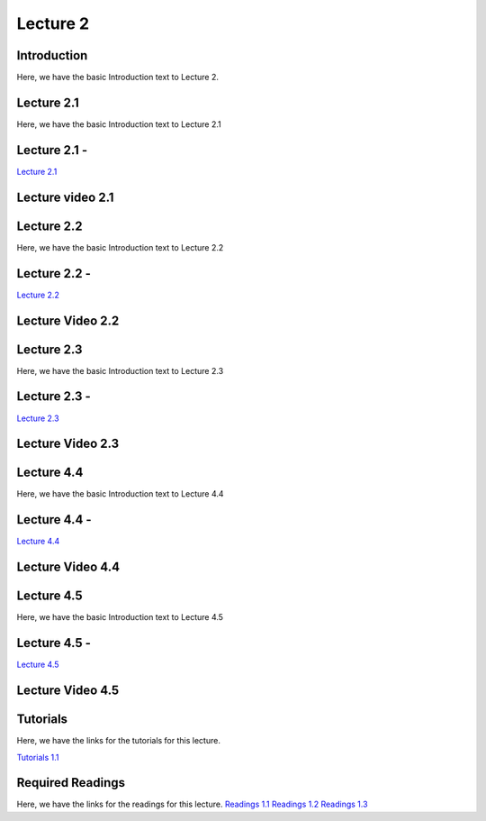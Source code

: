Lecture 2
===============================

Introduction
------------

Here, we have the basic Introduction text to Lecture 2.

Lecture 2.1
--------------

Here, we have the basic Introduction text to Lecture 2.1

Lecture 2.1 - 
---------------

`Lecture 2.1 <https://drive.google.com/file/d/1WOyM8XzomvAPFEQJAimAljE0tV6eSlHM/view?usp=sharing">`_


Lecture video 2.1
---------------

.. raw:: html

    <div style="text-align:center">
    <iframe width="560" height="315" src="https://www.youtube.com/embed/_KnlZcr70oM" frameborder="0" allowfullscreen></iframe>
    </div>


Lecture 2.2
--------------

Here, we have the basic Introduction text to Lecture 2.2

Lecture 2.2 - 
---------------

`Lecture 2.2 <https://drive.google.com/file/d/1VzOAgAdz-Ub1TyWzSq37OCy2xMidBvo3/view?usp=sharing">`_

Lecture Video 2.2
---------------

.. raw:: html

    <div style="text-align:center">
    <iframe width="560" height="315" src="https://www.youtube.com/embed/2Re0Rurw61k" frameborder="0" allowfullscreen></iframe>
    </div>


Lecture 2.3
--------------
Here, we have the basic Introduction text to Lecture 2.3

Lecture 2.3 - 
---------------

`Lecture 2.3 <https://drive.google.com/file/d/1matM_yNjozkzcPnEVX8LqvyBdTmAU8Q3/view?usp=sharing">`_

Lecture Video 2.3
---------------
.. raw:: html

    <div style="text-align:center">
    <iframe width="560" height="315" src="https://www.youtube.com/embed/p6fcvXH_j6w" frameborder="0" allowfullscreen></iframe>
    </div>  

Lecture 4.4
--------------
Here, we have the basic Introduction text to Lecture 4.4

Lecture 4.4 - 
---------------

`Lecture 4.4 <https://drive.google.com/file/d/1efZOhoFchPqCvyEtmZwWTF6bm0TL-zy4/view?usp=sharing target="_blank">`_

Lecture Video 4.4
---------------
.. raw:: html

    <div style="text-align:center">
    <iframe width="560" height="315" src="https://www.youtube.com/embed/4Z4Z4Z4Z4Z4" frameborder="0" allowfullscreen></iframe>
    </div>

Lecture 4.5
--------------
Here, we have the basic Introduction text to Lecture 4.5

Lecture 4.5 - 
---------------

`Lecture 4.5 <https://drive.google.com/file/d/1efZOhoFchPqCvyEtmZwWTF6bm0TL-zy4/view?usp=sharing target="_blank">`_

Lecture Video 4.5
---------------
.. raw:: html

    <div style="text-align:center">
    <iframe width="560" height="315" src="https://www.youtube.com/embed/4Z4Z4Z4Z4Z4" frameborder="0" allowfullscreen></iframe>
    </div>

Tutorials
--------------
Here, we have the links for the tutorials for this lecture.

`Tutorials 1.1 <https://colab.research.google.com/drive/1LQiOlZuJAbs8uqWmQ8hUH7gmzTh1pkUK?usp=sharing>`_

.. raw:: html

    <div style="text-align:center">
    <iframe width="560" height="315" src="https://www.youtube.com/embed/p6fcvXH_j6w" frameborder="0" allowfullscreen></iframe>
    </div>  

Required Readings 
--------------
Here, we have the links for the readings for this lecture.
`Readings 1.1 <https://drive.google.com/file/d/1PtiY8AyEMmhRZ2QnOtZIs41QARRNEi6C/view?usp=sharing>`_
`Readings 1.2 <https://drive.google.com/file/d/13ZDBK0WgSLlmYiOwOZYq2stkjF5hnx1I/view?usp=sharing>`_
`Readings 1.3 <https://drive.google.com/file/d/19QxfSQEDnPPTOKoVhSWIKlO2cqBzhHMr/view?usp=sharing>`_
